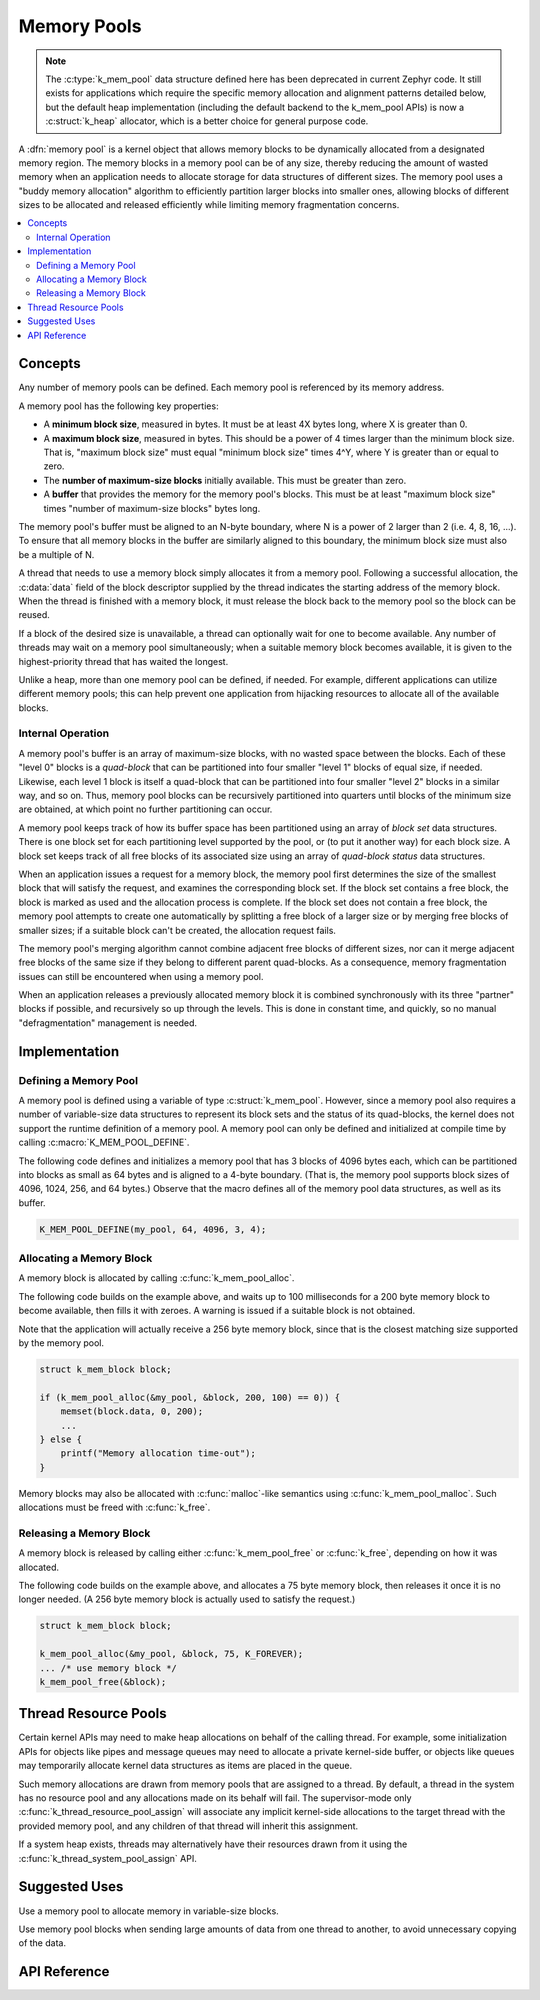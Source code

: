 .. _memory_pools_v2:

Memory Pools
############

.. note::

    The :c:type:`k_mem_pool` data structure defined here has been deprecated
    in current Zephyr code.  It still exists for applications which
    require the specific memory allocation and alignment patterns
    detailed below, but the default heap implementation (including the
    default backend to the k_mem_pool APIs) is now a :c:struct:`k_heap`
    allocator, which is a better choice for general purpose
    code.

A :dfn:`memory pool` is a kernel object that allows memory blocks
to be dynamically allocated from a designated memory region.
The memory blocks in a memory pool can be of any size,
thereby reducing the amount of wasted memory when an application
needs to allocate storage for data structures of different sizes.
The memory pool uses a "buddy memory allocation" algorithm
to efficiently partition larger blocks into smaller ones,
allowing blocks of different sizes to be allocated and released efficiently
while limiting memory fragmentation concerns.

.. contents::
    :local:
    :depth: 2

Concepts
********

Any number of memory pools can be defined. Each memory pool is referenced
by its memory address.

A memory pool has the following key properties:

* A **minimum block size**, measured in bytes.
  It must be at least 4X bytes long, where X is greater than 0.

* A **maximum block size**, measured in bytes.
  This should be a power of 4 times larger than the minimum block size.
  That is, "maximum block size" must equal "minimum block size" times 4^Y,
  where Y is greater than or equal to zero.

* The **number of maximum-size blocks** initially available.
  This must be greater than zero.

* A **buffer** that provides the memory for the memory pool's blocks.
  This must be at least "maximum block size" times
  "number of maximum-size blocks" bytes long.

The memory pool's buffer must be aligned to an N-byte boundary, where
N is a power of 2 larger than 2 (i.e. 4, 8, 16, ...). To ensure that
all memory blocks in the buffer are similarly aligned to this boundary,
the minimum block size must also be a multiple of N.

A thread that needs to use a memory block simply allocates it from a memory
pool. Following a successful allocation, the :c:data:`data` field
of the block descriptor supplied by the thread indicates the starting address
of the memory block. When the thread is finished with a memory block,
it must release the block back to the memory pool so the block can be reused.

If a block of the desired size is unavailable, a thread can optionally wait
for one to become available.
Any number of threads may wait on a memory pool simultaneously;
when a suitable memory block becomes available, it is given to
the highest-priority thread that has waited the longest.

Unlike a heap, more than one memory pool can be defined, if needed. For
example, different applications can utilize different memory pools; this
can help prevent one application from hijacking resources to allocate all
of the available blocks.

Internal Operation
==================

A memory pool's buffer is an array of maximum-size blocks,
with no wasted space between the blocks.
Each of these "level 0" blocks is a *quad-block* that can be
partitioned into four smaller "level 1" blocks of equal size, if needed.
Likewise, each level 1 block is itself a quad-block that can be partitioned
into four smaller "level 2" blocks in a similar way, and so on.
Thus, memory pool blocks can be recursively partitioned into quarters
until blocks of the minimum size are obtained,
at which point no further partitioning can occur.

A memory pool keeps track of how its buffer space has been partitioned
using an array of *block set* data structures. There is one block set
for each partitioning level supported by the pool, or (to put it another way)
for each block size. A block set keeps track of all free blocks of its
associated size using an array of *quad-block status* data structures.

When an application issues a request for a memory block,
the memory pool first determines the size of the smallest block
that will satisfy the request, and examines the corresponding block set.
If the block set contains a free block, the block is marked as used
and the allocation process is complete.
If the block set does not contain a free block,
the memory pool attempts to create one automatically by splitting a free block
of a larger size or by merging free blocks of smaller sizes;
if a suitable block can't be created, the allocation request fails.

The memory pool's merging algorithm cannot combine adjacent free
blocks of different sizes, nor can it merge adjacent free blocks of
the same size if they belong to different parent quad-blocks. As a
consequence, memory fragmentation issues can still be encountered when
using a memory pool.

When an application releases a previously allocated memory block it is
combined synchronously with its three "partner" blocks if possible,
and recursively so up through the levels.  This is done in constant
time, and quickly, so no manual "defragmentation" management is
needed.

Implementation
**************

Defining a Memory Pool
======================

A memory pool is defined using a variable of type :c:struct:`k_mem_pool`.
However, since a memory pool also requires a number of variable-size data
structures to represent its block sets and the status of its quad-blocks,
the kernel does not support the runtime definition of a memory pool.
A memory pool can only be defined and initialized at compile time
by calling :c:macro:`K_MEM_POOL_DEFINE`.

The following code defines and initializes a memory pool that has 3 blocks
of 4096 bytes each, which can be partitioned into blocks as small as 64 bytes
and is aligned to a 4-byte boundary.
(That is, the memory pool supports block sizes of 4096, 1024, 256,
and 64 bytes.)
Observe that the macro defines all of the memory pool data structures,
as well as its buffer.

.. code-block:: c

    K_MEM_POOL_DEFINE(my_pool, 64, 4096, 3, 4);

Allocating a Memory Block
=========================

A memory block is allocated by calling :c:func:`k_mem_pool_alloc`.

The following code builds on the example above, and waits up to 100 milliseconds
for a 200 byte memory block to become available, then fills it with zeroes.
A warning is issued if a suitable block is not obtained.

Note that the application will actually receive a 256 byte memory block,
since that is the closest matching size supported by the memory pool.

.. code-block:: c

    struct k_mem_block block;

    if (k_mem_pool_alloc(&my_pool, &block, 200, 100) == 0)) {
        memset(block.data, 0, 200);
	...
    } else {
        printf("Memory allocation time-out");
    }

Memory blocks may also be allocated with :c:func:`malloc`-like semantics
using :c:func:`k_mem_pool_malloc`. Such allocations must be freed with
:c:func:`k_free`.

Releasing a Memory Block
========================

A memory block is released by calling either :c:func:`k_mem_pool_free`
or :c:func:`k_free`, depending on how it was allocated.

The following code builds on the example above, and allocates a 75 byte
memory block, then releases it once it is no longer needed. (A 256 byte
memory block is actually used to satisfy the request.)

.. code-block:: c

    struct k_mem_block block;

    k_mem_pool_alloc(&my_pool, &block, 75, K_FOREVER);
    ... /* use memory block */
    k_mem_pool_free(&block);

Thread Resource Pools
*********************

Certain kernel APIs may need to make heap allocations on behalf of the
calling thread. For example, some initialization APIs for objects like
pipes and message queues may need to allocate a private kernel-side buffer,
or objects like queues may temporarily allocate kernel data structures
as items are placed in the queue.

Such memory allocations are drawn from memory pools that are assigned to
a thread. By default, a thread in the system has no resource pool and
any allocations made on its behalf will fail. The supervisor-mode only
:c:func:`k_thread_resource_pool_assign` will associate any implicit
kernel-side allocations to the target thread with the provided memory pool,
and any children of that thread will inherit this assignment.

If a system heap exists, threads may alternatively have their resources
drawn from it using the :c:func:`k_thread_system_pool_assign` API.

Suggested Uses
**************

Use a memory pool to allocate memory in variable-size blocks.

Use memory pool blocks when sending large amounts of data from one thread
to another, to avoid unnecessary copying of the data.

API Reference
*************

.. doxygengroup:: mem_pool_apis
   :project: Zephyr
